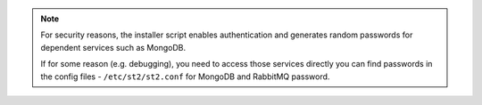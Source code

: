 .. note::

  For security reasons, the installer script enables authentication and generates random
  passwords for dependent services such as MongoDB.

  If for some reason (e.g. debugging), you need to access those services directly you can find
  passwords in the config files - ``/etc/st2/st2.conf`` for MongoDB and RabbitMQ password.
